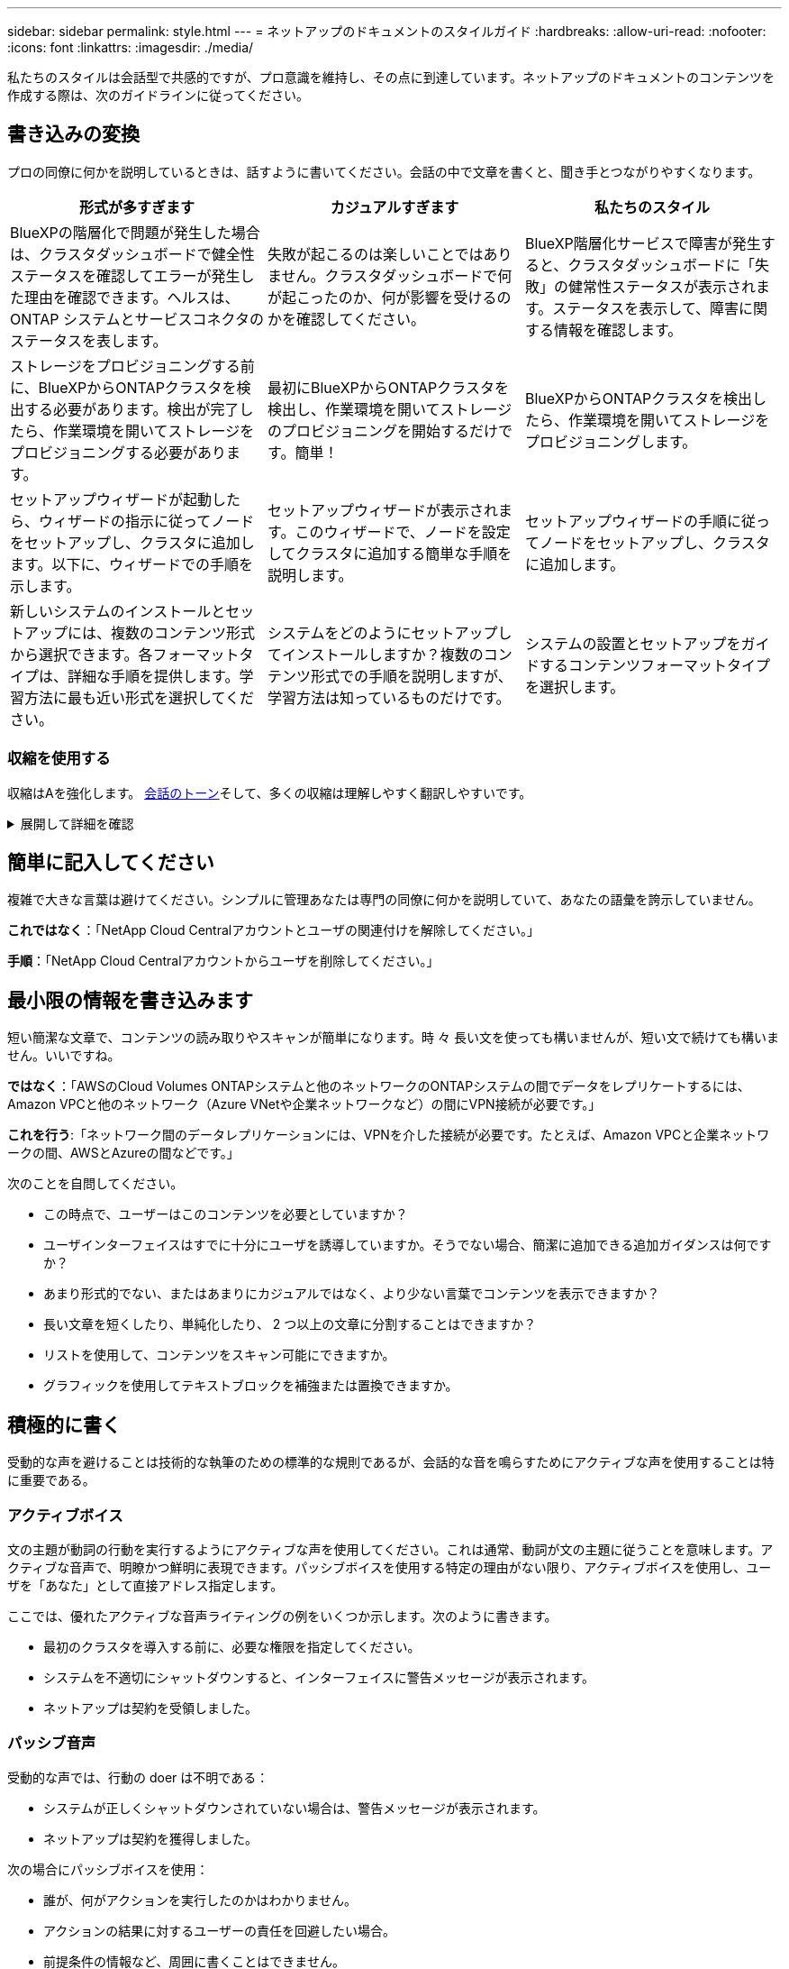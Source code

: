 ---
sidebar: sidebar 
permalink: style.html 
---
= ネットアップのドキュメントのスタイルガイド
:hardbreaks:
:allow-uri-read: 
:nofooter: 
:icons: font
:linkattrs: 
:imagesdir: ./media/


[role="lead"]
私たちのスタイルは会話型で共感的ですが、プロ意識を維持し、その点に到達しています。ネットアップのドキュメントのコンテンツを作成する際は、次のガイドラインに従ってください。



== 書き込みの変換

プロの同僚に何かを説明しているときは、話すように書いてください。会話の中で文章を書くと、聞き手とつながりやすくなります。

|===
| 形式が多すぎます | カジュアルすぎます | 私たちのスタイル 


| BlueXPの階層化で問題が発生した場合は、クラスタダッシュボードで健全性ステータスを確認してエラーが発生した理由を確認できます。ヘルスは、 ONTAP システムとサービスコネクタのステータスを表します。 | 失敗が起こるのは楽しいことではありません。クラスタダッシュボードで何が起こったのか、何が影響を受けるのかを確認してください。 | BlueXP階層化サービスで障害が発生すると、クラスタダッシュボードに「失敗」の健常性ステータスが表示されます。ステータスを表示して、障害に関する情報を確認します。 


| ストレージをプロビジョニングする前に、BlueXPからONTAPクラスタを検出する必要があります。検出が完了したら、作業環境を開いてストレージをプロビジョニングする必要があります。 | 最初にBlueXPからONTAPクラスタを検出し、作業環境を開いてストレージのプロビジョニングを開始するだけです。簡単！ | BlueXPからONTAPクラスタを検出したら、作業環境を開いてストレージをプロビジョニングします。 


| セットアップウィザードが起動したら、ウィザードの指示に従ってノードをセットアップし、クラスタに追加します。以下に、ウィザードでの手順を示します。 | セットアップウィザードが表示されます。このウィザードで、ノードを設定してクラスタに追加する簡単な手順を説明します。 | セットアップウィザードの手順に従ってノードをセットアップし、クラスタに追加します。 


| 新しいシステムのインストールとセットアップには、複数のコンテンツ形式から選択できます。各フォーマットタイプは、詳細な手順を提供します。学習方法に最も近い形式を選択してください。 | システムをどのようにセットアップしてインストールしますか？複数のコンテンツ形式での手順を説明しますが、学習方法は知っているものだけです。 | システムの設置とセットアップをガイドするコンテンツフォーマットタイプを選択します。 
|===


=== 収縮を使用する

収縮はAを強化します。 <<書き込みの変換,会話のトーン>>そして、多くの収縮は理解しやすく翻訳しやすいです。

.展開して詳細を確認
[%collapsible]
====
* 次のような収縮を使用します。これらの収縮は理解しやすく翻訳も簡単です。
+
|===


| そうじゃない | お前は... 


| ありません | ネットアップは 


| はいませんでした | それはある 


| ありませんでした | それでは 


| 分かりませんでした | （将来時制が必要な場合） 


| ありません | できない（将来の緊張が必要な場合） 


| しないでください | 将来の緊張感が必要な場合は、 
|===
* これらのような逆収縮は、理解して翻訳するのが難しいため使用しないでください。
+
|===


| もしそうなら | すべきだった 


| そんなことはしない | すべきではなかった 


| 可能性があった | できませんでした 
|===


====


== 簡単に記入してください

複雑で大きな言葉は避けてください。シンプルに管理あなたは専門の同僚に何かを説明していて、あなたの語彙を誇示していません。

**これではなく**：「NetApp Cloud Centralアカウントとユーザの関連付けを解除してください。」

**手順**：「NetApp Cloud Centralアカウントからユーザを削除してください。」



== 最小限の情報を書き込みます

短い簡潔な文章で、コンテンツの読み取りやスキャンが簡単になります。時 々 長い文を使っても構いませんが、短い文で続けても構いません。いいですね。

**ではなく**：「AWSのCloud Volumes ONTAPシステムと他のネットワークのONTAPシステムの間でデータをレプリケートするには、Amazon VPCと他のネットワーク（Azure VNetや企業ネットワークなど）の間にVPN接続が必要です。」

**これを行う**:「ネットワーク間のデータレプリケーションには、VPNを介した接続が必要です。たとえば、Amazon VPCと企業ネットワークの間、AWSとAzureの間などです。」

次のことを自問してください。

* この時点で、ユーザーはこのコンテンツを必要としていますか？
* ユーザインターフェイスはすでに十分にユーザを誘導していますか。そうでない場合、簡潔に追加できる追加ガイダンスは何ですか？
* あまり形式的でない、またはあまりにカジュアルではなく、より少ない言葉でコンテンツを表示できますか？
* 長い文章を短くしたり、単純化したり、 2 つ以上の文章に分割することはできますか？
* リストを使用して、コンテンツをスキャン可能にできますか。
* グラフィックを使用してテキストブロックを補強または置換できますか。




== 積極的に書く

受動的な声を避けることは技術的な執筆のための標準的な規則であるが、会話的な音を鳴らすためにアクティブな声を使用することは特に重要である。



=== アクティブボイス

文の主題が動詞の行動を実行するようにアクティブな声を使用してください。これは通常、動詞が文の主題に従うことを意味します。アクティブな音声で、明瞭かつ鮮明に表現できます。パッシブボイスを使用する特定の理由がない限り、アクティブボイスを使用し、ユーザを「あなた」として直接アドレス指定します。

ここでは、優れたアクティブな音声ライティングの例をいくつか示します。次のように書きます。

* 最初のクラスタを導入する前に、必要な権限を指定してください。
* システムを不適切にシャットダウンすると、インターフェイスに警告メッセージが表示されます。
* ネットアップは契約を受領しました。




=== パッシブ音声

受動的な声では、行動の doer は不明である：

* システムが正しくシャットダウンされていない場合は、警告メッセージが表示されます。
* ネットアップは契約を獲得しました。


次の場合にパッシブボイスを使用：

* 誰が、何がアクションを実行したのかはわかりません。
* アクションの結果に対するユーザーの責任を回避したい場合。
* 前提条件の情報など、周囲に書くことはできません。




=== 必須の気分

手順、指示、要求、およびユーザアクションのリストの見出しには、必須のムードを使用します。

* [Working Environments]ページで、[Discover]をクリックし、ONTAP Cluster]を選択します。
* カムハンドルを回転させて、電源装置と同一面になるようにします。


パッシブボイスの代わりに必ず音声を使用することを検討してください。

**ではなく**：「最初のクラスタを導入する前に、必要な権限を指定する必要があります。」

**この手順**：「最初のクラスタを導入する前に、必要な権限を指定してください。」

概念的な情報とリファレンス情報に手順を組み込む場合は、 imperative voice を使用しないでください。

その他の動詞の規則については、次を参照してください。

* https://docs.microsoft.com/en-us/style-guide/welcome/["『 Microsoft Writing Style Guide 』"^]
* https://www.merriam-webster.com/["Merriam - Webster の辞書オンライン"^]




== 整合性のあるコンテンツの書き込み

「プロの同僚に何かを説明しているときは、話すように書く」ということは、誰にとっても何か違うことを意味します。私たちのプロフェッショナルでありながら会話スタイルは、私たちをユーザーと結び付け、複数の投稿者間で小さな矛盾が発生する頻度を高めます。

* コンテンツを明確にして使いやすくすることに重点を置いています。すべてのコンテンツが明確で使いやすい場合は、小さな矛盾は問題になりません。
* あなたが書いているページ内で一貫性を保ちなさい。
* のガイドラインに必ず従ってください <<グローバルユーザー向けに作成します>>。




== 包括的な言語を使用します

ネットアップは、製品ドキュメントに記載されている言語を差別化して排他的に使用することはできないと考えてい私たちが使用する言葉は、お客様との良好な関係を築くことと、お客様を離れさせることの違いを生み出すことができます。特に、言葉を書くと、意図よりもインパクトが重要になります。

ネットアップ製品のコンテンツを作成する際には、デグレード、人種差別、表現力の低下と解釈される言語は使用しないでください。その代わりに、ドキュメントを使用する必要があるすべてのユーザーにアクセスして歓迎される言語を使用してください。たとえば、「マスター / スレーブ」ではなく「プライマリ / セカンダリ」と指定します。

最初にその人を指し、次に障害を指す場合は、人を第一言語として使用します。

彼、彼、彼、彼女、彼女を使用しないでください。 または一般的な参照で彼女のもの。代わりに：

* 2人目の人（あなた）を使用するように文を書き直します。
* 文を複数の名詞と代名詞に書き換えます。
* 代名詞の代わりに「」または「A」を使用します（例：「ドキュメント」）。
* ユーザーの役割（リーダー、従業員、顧客、クライアントなど）を参照します。
* 「個人」または「個人」という用語を使用してください。


*包括的または排他的と見なされる単語やフレーズの例*

[cols="50,50"]
|===
| 包括的な例 | 限定的な例 


| プライマリ/セカンダリ | マスター/スレーブ 


| 許可リスト | ホワイトリスト 


| ブロックリスト | ブラックリスト 


| 停止します | 殺す 


| 応答を停止 | ハング 


| 終了またはキャンセル | 中止 


| 人時 | マンアワー 


| 開発者は開発環境内のサーバーにアクセスする必要がありますが、Azure内のサーバーにアクセスする必要はありません。 | 開発者は開発環境内のサーバーにアクセスする必要がありますが、Azure内のサーバーにアクセスする必要はありません。 


| 目が見えない人 | 視力障害 


| 視力の低い人 | 視力障害 
|===


== その点に到達します

各ページは、ユーザーにとって最も重要なものから始める必要があります。私たちは、ユーザーが何をしようとしているのかを調べ、その目標を達成するための支援に焦点を当てる必要があります。また、スキャン能力を向上させるために、文の先頭にキーワードを追加する必要があります。

次の一般的な文のガイドラインに従ってください。

* 正確に言うと
* フィラーの言葉は避けてください。
* 短くしてください。
* 書式設定されたテキストまたは箇条書きリストを使用して、キーポイントを強調表示します。


*ポイントに到達する例*

|===
| 良い例 | 悪い例 


| 厳しいセキュリティポリシーが適用されている場合は、転送中データの暗号化を使用して、異なるネットワークにあるNFSサーバ間でデータを同期します。 | Cloud Syncでは、転送中データ暗号化を使用して、あるNFSサーバから別のNFSサーバにデータを同期できます。データを暗号化すると、ネットワーク経由でデータを転送するための厳格なセキュリティポリシーがある場合に役立ちます。 


| 頻繁に使用するスタイル、フォーマット、およびページレイアウトを含むドキュメントテンプレートを作成することで、時間を節約できます。その後、新しいドキュメントを作成するたびにテンプレートを使用します。 | テンプレートは、新しいドキュメントを作成するための出発点となります。テンプレートには、頻繁に使用するスタイル、フォーマット、およびページレイアウトを含めることができます。ドキュメントに同じページレイアウトとスタイルを使用することが多い場合は、テンプレートの作成を検討してください。 


| Astra Controlには3つの運用モードが用意されており、ユーザに割り当ててAstra Controlとクラウド環境間のアクセスを慎重に制御できます。 | Astra Controlでは、AWSアカウントのユーザに3つの運用モードのいずれかを割り当てることができます。モードを使用すると、ITポリシーに基づいてAstra Controlとクラウド環境間のアクセスを慎重に制御できます。 
|===


== 多くのビジュアル要素を使用します

ほとんどの人は視覚的な学習者である。ビデオ、図、スクリーンショットを使用して、学習を改善し、テキストのブロックを分割し、タスクの指示のどこにいるかをユーザーに視覚的に示すことができます。

* 「次の図は、背面パネルのAC電源装置LEDを示しています。」
* 図の位置を「following」または「preceding」、「not」「above」または「below」と参照してください。
* 埋め込まれたビジュアルに代替テキストを使用します。
* ビジュアルがステップに関連している場合は、ステップの直後にビジュアルを含め、ステップ番号に合わせてインデントします。


スクリーンショットのベストプラクティス：

* 1つのタスクに含めるスクリーンショットは5つまでです。
* スクリーンショットにテキストを含めないでください。代わりに番号付きコールアウトを使用します。
* 含めることを選択したスクリーンショットを慎重に使用してください。スクリーンショットはすぐに古くなる可能性があります。


ビデオまたはアニメーションのベストプラクティス：

* ビデオの長さは5分未満である必要があります。


.例
* https://docs.netapp.com/us-en/occm/concept_accounts_aws.html["例1 AWSのクレデンシャルと権限について確認する"^]
* https://docs.netapp.com/us-en/bluexp-backup-recovery/concept-ontap-backup-to-cloud.html["例2 BlueXPのバックアップとリカバリでONTAPボリュームのデータを保護"^]
* https://docs.netapp.com/us-en/bluexp-disaster-recovery/use/drplan-create.html["例3レプリケーション計画の作成（タスクのスクリーンショットを表示）"^]
* https://docs.netapp.com/us-en/bluexp-setup-admin/task-adding-gcp-accounts.html#associate-a-marketplace-subscription-with-google-cloud-credentials["例4 BlueXPビデオでのクレデンシャルの管理"^]




== スキャン可能なコンテンツを作成します

セクション見出しの下にテキストを整理したり、リストや表を使用して、読者がコンテンツをすばやく見つけられるように支援します。見出し、文、段落は短くて読みやすいものにする必要があります。最も重要な情報を最初に提供する必要があります。

.例
* https://docs.netapp.com/us-en/bluexp-setup-admin/concept-modes.html["例 1"^]
* https://docs.netapp.com/us-en/ontap-systems/asa-c800/install-detailed-guide.html["例 2"^]




== ユーザの目標達成を支援するワークフローを作成する

ユーザーはコンテンツを読み、特定の目標を達成します。ユーザーは、必要なコンテンツを検索し、目標を達成し、家族に向けて家に帰りたいと考えています。私たちの仕事は、製品や機能を文書化することではありません。私たちの仕事は、ユーザーの目標を文書化することです。ワークフローは、ユーザの目標達成を支援する最も直接的な方法です。

ワークフローとは、ユーザの目標を達成する方法を説明する一連のステップまたはサブタスクです。ワークフローの範囲は完全な目標です。

たとえば、ボリューム自体での作成は完全な目標ではないため、ボリュームの作成手順はワークフローにはなりません。ESX サーバでストレージを使用できるようにする手順は、ワークフローになります。この手順には、ボリュームの作成だけでなく、ボリュームのエクスポート、必要な権限の設定、ネットワークインターフェイスの作成などが含まれます。

ワークフローは、お客様のユースケースに基づいています。ワークフローは、目標を達成するための最良の方法を 1 つだけ示しています。



== ユーザーの目標に基づいてコンテンツを整理する

ユーザーが達成しようとしている目標に基づいてコンテンツを整理することで、ユーザーが情報をすばやく見つけるのを支援します。この標準環境では、ドキュメントサイトの目次（ナビゲーション）と、サイトに表示される個 々 のページを表示します。

次のようにコンテンツを整理します。

左側ナビゲーションの最初のエントリ（高レベル）:: ユーザーが達成しようとしている目標に沿ってコンテンツを整理します。たとえば、サイトのナビゲーションの最初のエントリは「Get started」または「Protect data」です。
ドキュメントサイトのナビゲーションの2番目のレベルのエントリ（中規模）:: 目標を構成する幅広いタスクを中心にコンテンツを整理する。
+
--
たとえば、「Get started」セクションには次のページが含まれます。

* 設置を準備
* <product name>のインストールとセットアップ
* ライセンスをセットアップする
* 次は何ができるか


--
個々のページ（詳細レベル）:: 各ページで、広範なタスクを構成する個 々 のタスクを中心にコンテンツを整理します。たとえば、インストールの準備やディザスタリカバリの設定に必要なコンテンツなどです。
+
--
1つのページには、1つのタスクまたは複数のタスクを記述できます。複数のタスクがある場合は、ページの別 々 のセクションで説明する必要があります。各セクションは、幅広いタスクの1つの学習または実行面に焦点を当てる必要があります。これには、タスクを完了するために必要な概念や参照ベースの情報が含まれる場合があります。

--




== グローバルユーザー向けに作成します

私たちのドキュメントは、主な言語が英語ではない多くのユーザーに読まれています。当社は、Neural Machine Translationツールや人間による翻訳を使用して、コンテンツを他の言語に翻訳しています。世界中のユーザーをサポートするために、読みやすく翻訳しやすいコンテンツを作成しています。

以下のガイドラインに従って、グローバルユーザー向けに記事を作成してください。

* 短い簡潔な文を書く。
* 標準の文法と句読点を使用します。
* 1 つの意味に 1 つの単語を使用し、 1 つの単語に 1 つの意味を使用します。
* 共通の収縮を使用します。
* グラフィックを使用してテキストを明確にするか、置換します。
* グラフィックにテキストを埋め込むことは避けてください。
* 1 つの文字列に 3 つ以上の名詞を含めないでください。
* 不明な許可を受けないようにします。
* 専門用語、口語、および比喩は避けてください。
* テクニカル以外の例は避けてください。
* ハードリターンと間隔を使用しないでください。
* ユーモアや皮肉を使わないでください。
* 差別的な内容を使用しないでください。
* 特定のペルソナのために執筆している場合を除き、性別に偏った言語を使用しないでください。




== A~Z のガイドラインです



=== 略語と略語

よく知られた頭字語や略語を使用して親しみやすくしますが、明瞭さや検索性に悪影響を及ぼす可能性のあるあいまいな頭字語や略語は使用しないでください。頭字語および略語のその他の表記法については、を参照してください https://learn.microsoft.com/en-us/style-guide/welcome/["『 Microsoft Writing Style Guide 』"^]。



=== アクティブ音声（パッシブ音声との比較）

を参照してください <<積極的に書く>>。



=== モニター

警告は、正しく使用されたときに強力なツールです。重要な情報に注意を向けたり、役立つヒントを提供したり、潜在的な危険性についてユーザーに警告したりすることができます。過剰に使用すると、影響を失い、ユーザーの疲労につながる可能性があります。ここでは、警告の効果的な使用を確実にするためのいくつかのガイドラインを示します。

.標準的な注意事項
3つの標準的な警告はカスタムラベルを使用します。ラベルはNOTE、TIP、CARTIVEです。これら3つの標準的な警告は、通常のテキストと区別して書式設定されており、AsciiDocソースではラベルは常に大文字で書かれています。

* メモ「メモ」を使用して、テキストの残りの部分から際立たなければならない重要な情報を強調します。ただし、ユーザーがタスクを理解したり完了したりするために不可欠ではない「知っておくべき」情報にはメモを使用しないでください。ノートの目的は、他の方法では見落とされるかもしれない重要なポイントに読者の注意を引くことです。
* ヒントTIPを使用して、ユーザーのエクスペリエンスを向上させる有用なアドバイスやショートカットを提供します。たとえば、ヒントは、ユーザーがより簡単かつ効率的にステップやタスクを完了するのに役立ちます。デフォルトでタスクを完了するための最良の方法を文書化することがポリシーであるため、ヒントは慎重に使用する必要があります。
* 注意人身傷害や装置の損傷など、望ましくない結果につながる可能性のある条件や操作については、ユーザーに注意して警告してください。危害や混乱を防止するためにユーザーが避けるべき潜在的な危険に注意を喚起するためには、注意を払う必要があります。


.ベストプラクティスへの注意事項
ベストプラクティスの警告はカスタムの警告ラベルではありませんが、スタンドアロンの書式設定規則として使用できます。ベストプラクティスを使用して、タスクを完了する最適な方法や製品を使用する方法を強調します。これらは単なる提案ではなく、専門家や業界標準によって検証された戦略です。

* *ベストプラクティスとは何ですか？*
+
これは、明確な利点を提供し、信頼できるソースによって裏付けられた、実行可能なタスク固有の戦略です。

* *ベストプラクティスはいつ使用できますか？*
+
すべてのコンテンツタイプとすべての視聴者にベストプラクティスを適用できます。ヒントのように、それらの重要性を維持するために控えめに使用してください。

* *ベストプラクティスの書式を設定するにはどうすればよいですか？*
+
ベストプラクティスの形式を使用するには、センテンススタイルの大文字を適用し、「ベストプラクティス」という用語を太字で囲み、コロンとスペースを入力します。

+
一貫した使いやすい形式でベストプラクティスを提示します。コンテキストに応じて、箇条書きリスト、番号付きリスト、または段落を指定できます。たとえば、*ベストプラクティス*：構成の変更を本番環境に適用する前に、ステージング環境で必ずテストしてください。



.その他のガイドライン
* サポートされている警告のみを使用します。その他の形式はサポートされていません。
* 警告を過度に使用しないでください。過度に使用すると、ユーザーはこれらの重要なセクションをスキップする可能性があります。これは、それらがドキュメントの「ジャンクドロワー」と見なされるためです。
* 経験則として、警告の数は1ページあたり最大3つに制限してください。
* 警告の中で明確で簡潔な情報を提供します。メッセージは簡潔で要点を示し、ユーザーが提供された情報の重要性をすばやく理解できるようにする必要があります。
* AsciiDocの警告は表に記載しないでください。コンテンツをメモ、ヒント、または注意として識別する必要がある場合は、メモ：、ヒント：、 または注意:テキストへのインラインリードインとして。




=== 導入後（「1回」とは対照的）

* 「後」を使用して、「電源を入れた後にコンピュータの電源を入れます」という時系列を示します。
* 「1回」は「1回」を意味する場合にのみ使用してください。




=== また

* 「追加」を意味するには、「も」を使用します。
* 「代替」という意味で「also」を使用しないでください。




=== および / または

用語がある場合は、より正確な用語を選択します。どちらの用語ももう一方の用語よりも正確でない場合は、「AND / OR」を使用します。



=== として

「理由」という意味で「as」を使用しないでください。



=== を使用する（「using」または「with」とは対照的）

* を使用しているエンティティが主体である場合は'を使用して使用しますコンポーネントメニューを使用して'リポジトリに新しいコンポーネントを追加できます
* You can begin a sentence with either "using" or "with" which are sometimes acceptable with product names:"Using SnapDriveを使用すると、Windows環境で仮想ディスクとSnapshotコピーを管理できます。"




=== CAN（対「might」、「May」、「should」、「must」）

* 「CAN」を使用して機能を示します。「この手順中はいつでも変更をコミットできます。」
* 「might」を使用して、「複数のプログラムをダウンロードすると処理時間に影響する可能性があります」という可能性を示します。
* 「may」は使用しないでください。機能または権限のいずれかを意味する可能性があるため、あいまいです。
* 推奨されるがオプションのアクションを指定するには、「should」を使用します。代わりに、「We recommend」などの別のフレーズを使用することを検討してください。
* 「must」の使用は避けてください。 <<積極的に書く,パッシブ>>。命令的な音声を使用して、思考を命令として再調整することを検討してください。「must」を使用する場合は、必要なアクションまたは条件を示すために使用します。




=== 資本金

ほとんどすべての場合、文スタイルの大文字と小文字を使用します。大文字のみ：

* 表の見出しを含む、センテンスと見出しの最初の単語
* 文の断片を含むリスト項目の最初の単語
* 適切な名詞
* ドキュメントのタイトルと字幕（ 5 文字以上の主な単語や前の位置をすべて大文字にする）
* UI 要素。ただし、インターフェイス内で大文字になっている場合に限ります。それ以外の場合は小文字を使用します。




=== 注意事項

を参照してください <<モニター>>。



=== 収縮

使用 <<収縮,収縮>> 対話的に書くことの一部として。



=== 確実にする（「confirm」または「verify」ではなく）

* 「確実にする」を意味するには、「確実にする」を使用します。 必要に応じて「that」を含めます。「イラストの周囲に十分な空白があることを確認してください。」
* Never use "ensure" to imply a promise or guarantee："Cloud Managerを使用して、ONTAPクラスタでNFSボリュームとCIFSボリュームをプロビジョニングできるようにします。"
* すでに存在するものやすでに発生したものを再確認する必要がある場合は、「confirm」または「verify」を使用します。「Verify that NFS is set up on the cluster」




=== グラフィックス

を参照してください <<多くのビジュアル要素を使用します>>。



=== 文法

特に明記されていない限り、文法、句読点、および次の表記法に従ってください。

* https://docs.microsoft.com/en-us/style-guide/welcome/["『 Microsoft Writing Style Guide 』"^]
* https://www.merriam-webster.com/["Merriam - Webster の辞書オンライン"^]




=== そうでない場合は

「そうでない場合」を単独で使用して前の文を参照しないでください。

* **ではなく**：「コンピュータの電源がオフになっている必要があります。そうでない場合は、オフにしてください。"
* ** これを実行 ** ： " コンピュータがオフになっていることを確認してください。 "




=== if（「whether」または「when」との比較）

* 「If」を使用して条件を指定します。たとえば、「If this, then that」のように指定します。
* 明示的または黙示的な条件がある場合は、「whether」を使用します。翻訳を容易にするためには、「どうか」を単独で置き換えるのが最適です。
* 時間の経過を示すには、「when」を使用します。




=== 命令的な音声

を参照してください <<積極的に書く>>。



=== 今後の機能またはリリース

機能や機能が「現在サポートされていない」と言う以外に、今後の製品リリースや機能のタイミングや内容を言及しないでください。



=== 技術情報アーティクル：「 Referring to

該当する場合は、 KB （ネットアップナレッジベース）記事を参照してください。リソースページおよび GitHub コンテンツの場合は、リンクを実行中のテキストに配置します。



=== リスト

情報のリストは、通常、テキストのブロックよりもスキャンして吸収する方が簡単です。複雑な情報をリスト形式で表示することで、単純化する方法を検討します。以下に一般的なガイドラインをいくつか示しますが、あなたの判断を使用してください。

* リストの理由が明確であることを確認します。完全な文、コロン付きの文、または見出しでリストを紹介します。
* リスト内でリストを使用する場合は、構造の深さを最大2レベルに制限して、明瞭さと読みやすさを維持します。より多くのレベルが必要な場合は、ユーザーがナビゲートして理解しやすくするために、コンテンツを再編成することを検討してください。
* ネストされたリストも含め、すべてのリストには2～7個のエントリが必要です。一般に、各エントリの情報が短いほど、リストをスキャン可能なまま追加できるエントリが増えます。リストにネストされたリストを含む複数のエントリがある場合は、セクションまたはブロックタイトルを使用して、全体をより消費可能なチャンクに分割することを検討してください。
* リストエントリは、できる限りスキャン可能にする必要があります。リストエントリをスキャン可能な状態に保つ方法でテキストのブロックを避けます。
* リストエントリは大文字で開始する必要があり、リストエントリは文法的に平行である必要があります。たとえば、名詞または動詞を使用して各エントリを開始します。
+
** すべてのリストエントリが完全な文の場合は、ピリオドで終了します。
** すべてのリストエントリが文の断片である場合は、ピリオドで終わらないでください。


* リストエントリは、アルファベット順や年代順に並べ替える必要があります。




=== ローカリゼーション

を参照してください <<グローバルユーザー向けに作成します>>。



=== ミニマリズム

を参照してください <<最小限の情報を書き込みます>>。



=== 数字

* 次の例外を除いて、 10 以上のすべての数値にアラビア数字を使用します。
+
** 文字列の先頭に数字を使用する場合は、アラビア数字ではなく、単語を使用します。
** 概算の数値には（数字ではなく）単語を使用します。


* 10 未満の数字には単語を使用します。
* 10 未満の数字と 10 を超える数字が混在する文がある場合は、すべての数字にアラビア数字を使用します。
* その他の番号規則については、を参照してください。 https://docs.microsoft.com/en-us/style-guide/welcome/["『 Microsoft Writing Style Guide 』"^]。




=== 多賀主義

ネットアップの製品、およびネットアップ製品とサードパーティ製品との連携について記載します。サードパーティ製品は文書化しません。サードパーティのコンテンツをコピーしてドキュメントに貼り付ける必要はなく、絶対にコピーしないでください。



=== 前提条件

前提条件は、存在する必要がある条件、または現在のタスクを開始する前にユーザが完了しておく必要がある操作を示します。

* 「前提条件」、「開始する前に」、「開始する前に」などの見出しでコンテンツの性質を識別します。
* 前提条件の言葉にパッシブな声を使用することが妥当な場合は、次のようにします。
+
** "クラスタでNFSまたはCIFSがセットアップされている必要があります。"
** "Cloud Managerにクラスタを追加するには、クラスタ管理IPアドレスと管理者ユーザアカウントのパスワードが必要です。"


* 必要に応じて「NFSまたはCIFSがクラスタでセットアップされている必要があります」を明確にします。System ManagerまたはCLIを使用してNFSとCIFSをセットアップできます。"
* 他の方法で情報を提示することも検討してください。たとえば、現在のタスクの最初のステップとしてコンテンツをリワードするのが適切かどうかを検討します。
+
** 前提条件：「最初のクラスタを導入するには、必要な権限が必要です。」
** 手順：最初のクラスタを導入するために必要な権限を指定します。






=== 以前（"before"、"previous"、"previous"、"previous"）

* 可能であれば、「前」を「前」に置き換えます。
* 「before」を使用できない場合は、「prior」を形容詞として使用して、時間の早い時期に発生した、または重要度の高いものを参照してください。
* 指定されていない時間前に発生したことを示すには、「previous」を使用します。
* 直前に発生したことを示すには、「preceding」を使用します。




=== 句読点

シンプルに管理一般に、文章に含まれる句読点が多いほど、理解するために必要な脳細胞が増えます。

* 3つ以上の項目の物語リストでは、接続詞（「and」または「or」）の前にシリアルコンマ（オックスフォード・コンマ）を使用します。
* セミコロンとコロンの使用を制限します。
* 特に明記されていない限り、文法、句読点、および次の表記法に従ってください。
+
** https://docs.microsoft.com/en-us/style-guide/welcome/["『 Microsoft Writing Style Guide 』"^]
** https://www.merriam-webster.com/["Merriam - Webster の辞書オンライン"^]






=== 以来

時間の経過を示すには、「Since」を使用します。「Since」を「because」の意味に使用しないでください。



=== スペルチェック

特に明記されていない限り、文法、句読点、および次の表記法に従ってください。

* https://docs.microsoft.com/en-us/style-guide/welcome/["『 Microsoft Writing Style Guide 』"^]
* https://www.merriam-webster.com/["Merriam - Webster の辞書オンライン"^]




=== それ（「どちら」または「誰」との対比）

* 文が意味を成すために必要な節を導入するには、"that"(末尾のコンマなし)を使用します。
* 英語で文が明瞭であっても"that"を使用してください。"verify that the computer is off（コンピュータの電源がオフになっていることを確認してください）"
* 「which」(末尾にカンマを含む)を使用して、補足情報を追加しますが、文が意味を成すために必要ではない句を導入します。
* 「Who」を使用して、Peopleを参照する句を紹介します。




=== 商標

当社の技術コンテンツのほとんどに商標記号は含まれていません。これは、テンプレートの法的記述で十分であるためです。ただし、を使用する場合は、すべての使用規則に従ってください https://www.netapp.com/us/legal/netapptmlist.aspx["ネットアップの商標"^]：

* 商標用語は、形容詞としてのみ使用し、名詞、動詞、または口頭として使用しないでください。
* 商標登録されている用語を省略したり、ハイフンを付けたり、斜体にしたりしないでください。
* 商標登録された用語を複数化してはいけません。複数形が必要な場合は、商標名を形容詞として使用し、複数形名詞を修正します。
* 商標登録された用語の所有形態を使用してはいけない。ネットアップなど、ネットアップの会社名は、商標登録用語ではなく一般的な意味で使用されている場合に、独占的な形式を使用できます。




=== ユーザインターフェイス

ユーザインターフェイスを文書化する場合は、ユーザをガイドするために、できるだけインターフェイスに依存してください。

.一般的なガイドライン
UIを文書化するときは、シンプルでシンプルなスタイルを使用します。

[%collapsible]
====
* ユーザーがコンテンツの読み取り中にインターフェイスを使用していると仮定します。
+
** ウィザードや画面を段階的に操作しないでください。インターフェイスから明確でない重要な事項のみを呼び出します。
** 「OKをクリック」、「保存をクリック」、「ボリュームが作成されました」など、タスクを実行している人にわかりやすいものは含めないでください。
** 成功を想定します。ほとんどの場合、処理が失敗すると予想される場合を除き、障害パスは文書化しないでください。インターフェイスが適切なガイダンスを提供しているとします。


* 「クリック」をまったく使用しないでください。その単語はマウス、タッチ、キーボード、その他の選択方法をカバーしているため、常に「選択」を使用してください。
* お客様のユースケースに対応し、ワークフローを開始するためにユーザをインターフェイス内の適切な場所に配置するためのワークフローに、コンテンツを集中的に配置します。
* ユーザーの目標を達成するための最良の方法の 1 つを常に文書化してください。
* ワークフローで重大な決定が必要な場合は、必ず決定規則を文書化してください。
* ほとんどのユーザには、最低限必要な手順を使用します。


====
.UI 要素に名前を付ける
UI 要素に名前を付ける必要がある細分性レベルにドキュメント化しないでください。

[%collapsible]
====
インターフェイスを使用して、インタラクションの詳細をユーザーに説明します。特定のラベルを取得する必要がある場合は、そのラベルに名前を付けます。たとえば、「目的のボリュームを選択」または「既存のボリュームを使用」を選択します。 メニュー、ラジオボタン、チェックボックスに名前を付ける必要はありません。ラベルを使用するだけです。

ユーザーが選択する必要があるアイコンの場合は、アイコンの画像を使用します。名前を付けようとしないでください。このルール環境では、矢印、鉛筆、ギア、 kabob 、ハンバーガー、 など。

====
.表示されているラベルを表します
ラベルを識別するときは、ユーザインターフェイスで使用されるスペルと大文字小文字の区別に従ってください。

[%collapsible]
====
ラベルの後ろに省略記号が付いている場合は、オブジェクトの名前に省略記号を含めないでください。ユーザインターフェイスラベルにタイトルスタイルの大文字と小文字を使用して、ユーザインターフェイスラベルについて簡単に記述できるようにするように開発者に勧めてください。

====
.スクリーンキャプチャを使用する
スクリーンキャプチャは慎重に使用してください。

[%collapsible]
====
時折スクリーンキャプチャ(「スクリーンショット」)を使用すると、ワークフロー中にインターフェイスを開始または変更するときに、インターフェイス内の適切な場所にいることをユーザーが確信できるようになります。スクリーンキャプチャを使用して、入力するデータや選択する値を表示しないでください。

====


=== while（ただし）

* 「while」は、時間内に発生したことを示すために使用します。
* ほぼ同時に、または別のアクティビティの直後に発生するアクティビティを表すには、「though」を使用します。

